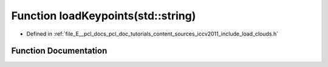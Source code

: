 .. _exhale_function_iccv2011_2include_2load__clouds_8h_1aa7e11e2a532ed491d318605c0c12e40c:

Function loadKeypoints(std::string)
===================================

- Defined in :ref:`file_E__pcl_docs_pcl_doc_tutorials_content_sources_iccv2011_include_load_clouds.h`


Function Documentation
----------------------


.. doxygenfunction:: loadKeypoints(std::string)
